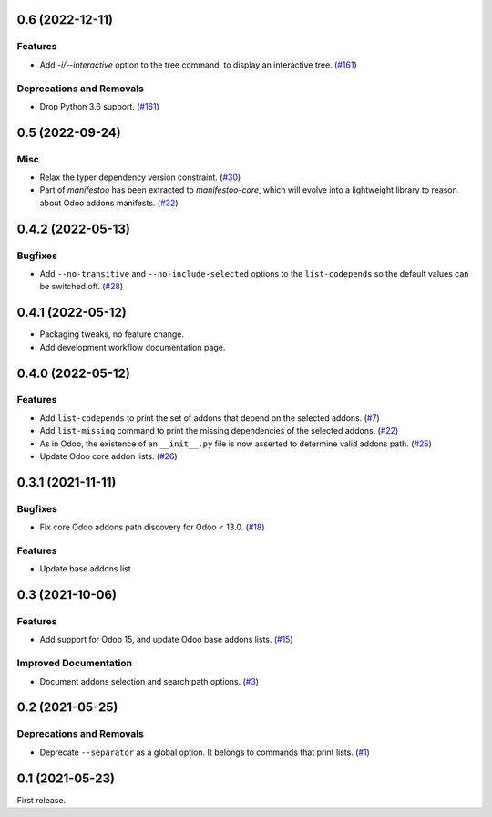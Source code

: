 0.6 (2022-12-11)
================

Features
--------

- Add `-i/--interactive` option to the tree command, to display an interactive tree. (`#161 <https://github.com/sbidoul/manifestoo/issues/161>`_)


Deprecations and Removals
-------------------------

- Drop Python 3.6 support. (`#161 <https://github.com/sbidoul/manifestoo/issues/161>`_)


0.5 (2022-09-24)
================

Misc
----

- Relax the typer dependency version constraint. (`#30 <https://github.com/sbidoul/manifestoo/issues/30>`_)
- Part of `manifestoo` has been extracted to `manifestoo-core`, which will evolve into
  a lightweight library to reason about Odoo addons manifests. (`#32 <https://github.com/sbidoul/manifestoo/issues/32>`_)


0.4.2 (2022-05-13)
==================

Bugfixes
--------

- Add ``--no-transitive`` and ``--no-include-selected`` options to the ``list-codepends``
  so the default values can be switched off. (`#28 <https://github.com/sbidoul/manifestoo/issues/28>`_)


0.4.1 (2022-05-12)
==================

- Packaging tweaks, no feature change.
- Add development workflow documentation page.

0.4.0 (2022-05-12)
==================

Features
--------

- Add ``list-codepends`` to print the set of addons that depend on the selected addons. (`#7 <https://github.com/sbidoul/manifestoo/issues/7>`_)
- Add ``list-missing`` command to print the missing dependencies of the selected addons. (`#22 <https://github.com/sbidoul/manifestoo/issues/22>`_)
- As in Odoo, the existence of an ``__init__.py`` file is now asserted to determine valid addons path. (`#25 <https://github.com/sbidoul/manifestoo/issues/25>`_)
- Update Odoo core addon lists. (`#26 <https://github.com/sbidoul/manifestoo/issues/26>`_)


0.3.1 (2021-11-11)
==================

Bugfixes
--------

- Fix core Odoo addons path discovery for Odoo < 13.0. (`#18 <https://github.com/sbidoul/manifestoo/issues/18>`_)

Features
--------

- Update base addons list


0.3 (2021-10-06)
================

Features
--------

- Add support for Odoo 15, and update Odoo base addons lists. (`#15 <https://github.com/sbidoul/manifestoo/issues/15>`_)


Improved Documentation
----------------------

- Document addons selection and search path options. (`#3 <https://github.com/sbidoul/manifestoo/issues/3>`_)


0.2 (2021-05-25)
================

Deprecations and Removals
-------------------------

- Deprecate ``--separator`` as a global option. It belongs to commands that print
  lists. (`#1 <https://github.com/sbidoul/manifestoo/issues/1>`_)


0.1 (2021-05-23)
================

First release.

